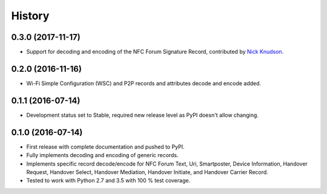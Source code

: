 =======
History
=======

0.3.0 (2017-11-17)
------------------

* Support for decoding and encoding of the NFC Forum Signature Record,
  contributed by `Nick Knudson <https://github.com/nickaknudson>`_.

0.2.0 (2016-11-16)
------------------

* Wi-Fi Simple Configuration (WSC) and P2P records and attributes
  decode and encode added.

0.1.1 (2016-07-14)
------------------

* Development status set to Stable, required new release level as PyPI
  doesn't allow changing.

0.1.0 (2016-07-14)
------------------

* First release with complete documentation and pushed to PyPI.
* Fully implements decoding and encoding of generic records.
* Implements specific record decode/encode for NFC Forum Text, Uri,
  Smartposter, Device Information, Handover Request, Handover Select,
  Handover Mediation, Handover Initiate, and Handover Carrier Record.
* Tested to work with Python 2.7 and 3.5 with 100 % test coverage.
